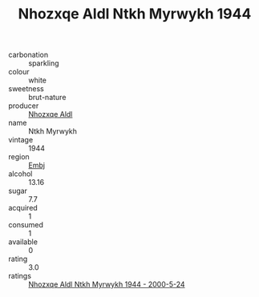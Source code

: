:PROPERTIES:
:ID:                     74434c00-8456-4fae-a017-ae16435068ef
:END:
#+TITLE: Nhozxqe Aldl Ntkh Myrwykh 1944

- carbonation :: sparkling
- colour :: white
- sweetness :: brut-nature
- producer :: [[id:539af513-9024-4da4-8bd6-4dac33ba9304][Nhozxqe Aldl]]
- name :: Ntkh Myrwykh
- vintage :: 1944
- region :: [[id:fc068556-7250-4aaf-80dc-574ec0c659d9][Embj]]
- alcohol :: 13.16
- sugar :: 7.7
- acquired :: 1
- consumed :: 1
- available :: 0
- rating :: 3.0
- ratings :: [[id:31d3dea2-7d6d-466b-a93b-8b0c4cc50978][Nhozxqe Aldl Ntkh Myrwykh 1944 - 2000-5-24]]


